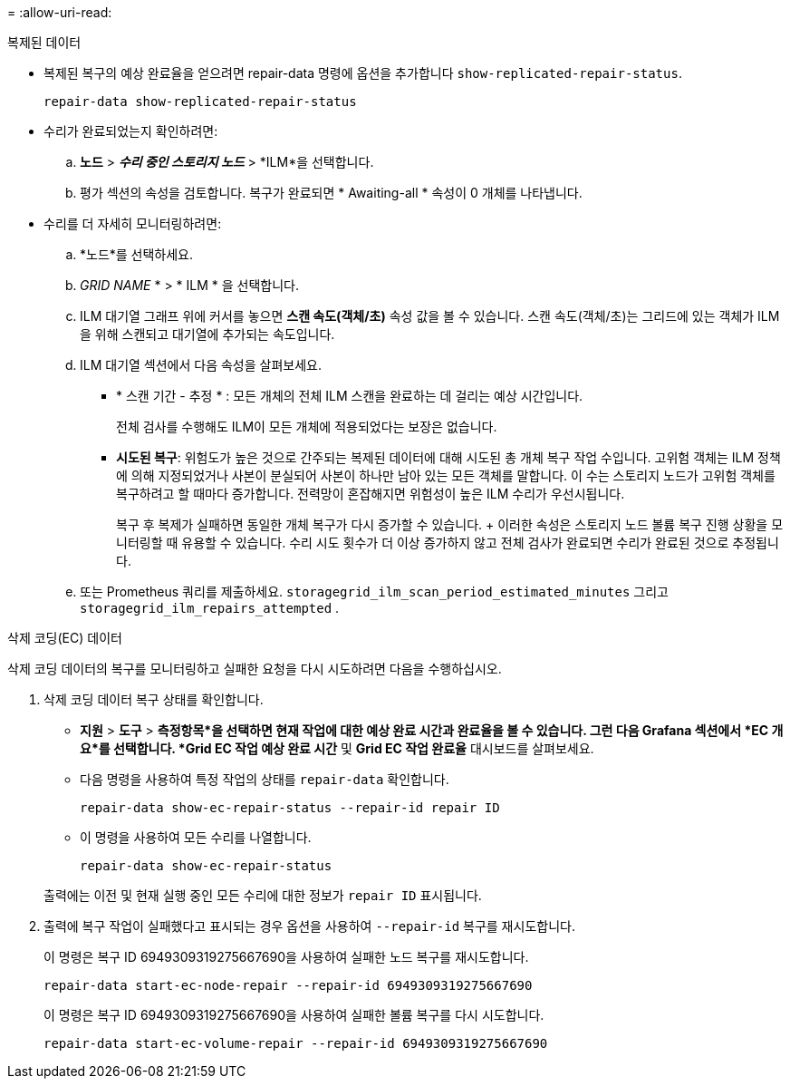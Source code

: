 = 
:allow-uri-read: 


[role="tabbed-block"]
====
.복제된 데이터
--
* 복제된 복구의 예상 완료율을 얻으려면 repair-data 명령에 옵션을 추가합니다 `show-replicated-repair-status`.
+
`repair-data show-replicated-repair-status`

* 수리가 완료되었는지 확인하려면:
+
.. *노드* > *_수리 중인 스토리지 노드_* > *ILM*을 선택합니다.
.. 평가 섹션의 속성을 검토합니다. 복구가 완료되면 * Awaiting-all * 속성이 0 개체를 나타냅니다.


* 수리를 더 자세히 모니터링하려면:
+
.. *노드*를 선택하세요.
.. _GRID NAME_ * > * ILM * 을 선택합니다.
.. ILM 대기열 그래프 위에 커서를 놓으면 *스캔 속도(객체/초)* 속성 값을 볼 수 있습니다. 스캔 속도(객체/초)는 그리드에 있는 객체가 ILM을 위해 스캔되고 대기열에 추가되는 속도입니다.
.. ILM 대기열 섹션에서 다음 속성을 살펴보세요.
+
*** * 스캔 기간 - 추정 * : 모든 개체의 전체 ILM 스캔을 완료하는 데 걸리는 예상 시간입니다.
+
전체 검사를 수행해도 ILM이 모든 개체에 적용되었다는 보장은 없습니다.

*** *시도된 복구*: 위험도가 높은 것으로 간주되는 복제된 데이터에 대해 시도된 총 개체 복구 작업 수입니다.  고위험 객체는 ILM 정책에 의해 지정되었거나 사본이 분실되어 사본이 하나만 남아 있는 모든 객체를 말합니다.  이 수는 스토리지 노드가 고위험 객체를 복구하려고 할 때마다 증가합니다.  전력망이 혼잡해지면 위험성이 높은 ILM 수리가 우선시됩니다.
+
복구 후 복제가 실패하면 동일한 개체 복구가 다시 증가할 수 있습니다.  + 이러한 속성은 스토리지 노드 볼륨 복구 진행 상황을 모니터링할 때 유용할 수 있습니다.  수리 시도 횟수가 더 이상 증가하지 않고 전체 검사가 완료되면 수리가 완료된 것으로 추정됩니다.



.. 또는 Prometheus 쿼리를 제출하세요. `storagegrid_ilm_scan_period_estimated_minutes` 그리고 `storagegrid_ilm_repairs_attempted` .




--
.삭제 코딩(EC) 데이터
--
삭제 코딩 데이터의 복구를 모니터링하고 실패한 요청을 다시 시도하려면 다음을 수행하십시오.

. 삭제 코딩 데이터 복구 상태를 확인합니다.
+
** *지원* > *도구* > *측정항목*을 선택하면 현재 작업에 대한 예상 완료 시간과 완료율을 볼 수 있습니다.  그런 다음 Grafana 섹션에서 *EC 개요*를 선택합니다.  *Grid EC 작업 예상 완료 시간* 및 *Grid EC 작업 완료율* 대시보드를 살펴보세요.
** 다음 명령을 사용하여 특정 작업의 상태를 `repair-data` 확인합니다.
+
`repair-data show-ec-repair-status --repair-id repair ID`

** 이 명령을 사용하여 모든 수리를 나열합니다.
+
`repair-data show-ec-repair-status`

+
출력에는 이전 및 현재 실행 중인 모든 수리에 대한 정보가 `repair ID` 표시됩니다.



. 출력에 복구 작업이 실패했다고 표시되는 경우 옵션을 사용하여 `--repair-id` 복구를 재시도합니다.
+
이 명령은 복구 ID 6949309319275667690을 사용하여 실패한 노드 복구를 재시도합니다.

+
`repair-data start-ec-node-repair --repair-id 6949309319275667690`

+
이 명령은 복구 ID 6949309319275667690을 사용하여 실패한 볼륨 복구를 다시 시도합니다.

+
`repair-data start-ec-volume-repair --repair-id 6949309319275667690`



--
====